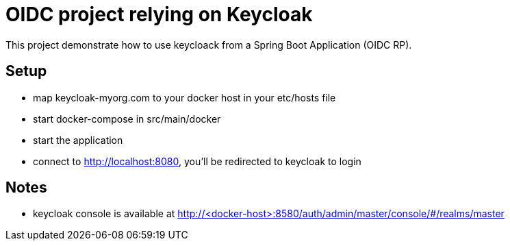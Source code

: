 # OIDC project relying on Keycloak

This project demonstrate how to use keycloack from a Spring Boot Application (OIDC RP).

## Setup

* map keycloak-myorg.com to your docker host in your etc/hosts file
* start docker-compose in src/main/docker
* start the application
* connect to http://localhost:8080, you'll be redirected to keycloak to login


## Notes

* keycloak console is available at http://<docker-host>:8580/auth/admin/master/console/#/realms/master
